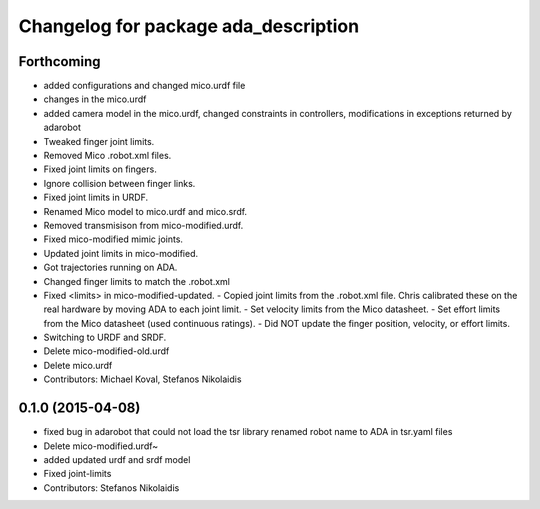 ^^^^^^^^^^^^^^^^^^^^^^^^^^^^^^^^^^^^^
Changelog for package ada_description
^^^^^^^^^^^^^^^^^^^^^^^^^^^^^^^^^^^^^

Forthcoming
-----------
* added configurations and changed mico.urdf file
* changes in the mico.urdf
* added camera model in the mico.urdf, changed constraints in controllers, modifications in exceptions returned by adarobot
* Tweaked finger joint limits.
* Removed Mico .robot.xml files.
* Fixed joint limits on fingers.
* Ignore collision between finger links.
* Fixed joint limits in URDF.
* Renamed Mico model to mico.urdf and mico.srdf.
* Removed transmisison from mico-modified.urdf.
* Fixed mico-modified mimic joints.
* Updated joint limits in mico-modified.
* Got trajectories running on ADA.
* Changed finger limits to match the .robot.xml
* Fixed <limits> in mico-modified-updated.
  - Copied joint limits from the .robot.xml file. Chris calibrated these
  on the real hardware by moving ADA to each joint limit.
  - Set velocity limits from the Mico datasheet.
  - Set effort limits from the Mico datasheet (used continuous ratings).
  - Did NOT update the finger position, velocity, or effort limits.
* Switching to URDF and SRDF.
* Delete mico-modified-old.urdf
* Delete mico.urdf
* Contributors: Michael Koval, Stefanos Nikolaidis

0.1.0 (2015-04-08)
------------------
* fixed bug in adarobot that could not load the tsr library
  renamed robot name to ADA in tsr.yaml files
* Delete mico-modified.urdf~
* added updated urdf and srdf model
* Fixed joint-limits
* Contributors: Stefanos Nikolaidis
